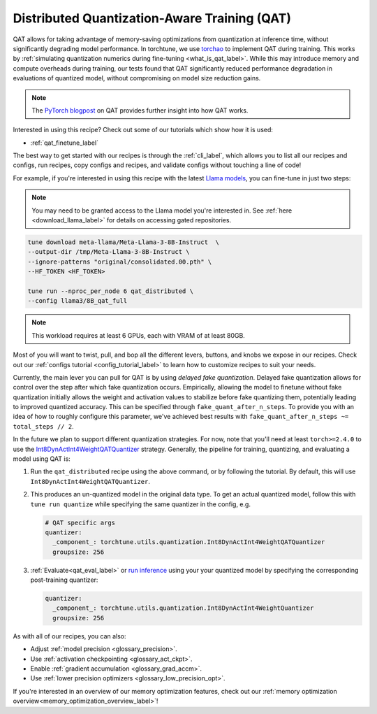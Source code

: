 .. _qat_distributed_recipe_label:

=============================================
Distributed Quantization-Aware Training (QAT)
=============================================

QAT allows for taking advantage of memory-saving optimizations from quantization at inference time, without significantly
degrading model performance. In torchtune, we use `torchao <https://github.com/pytorch/ao>`_ to implement QAT during training.
This works by :ref:`simulating quantization numerics during fine-tuning <what_is_qat_label>`. While this may introduce memory and
compute overheads during training, our tests found that QAT significantly reduced performance degradation in evaluations of
quantized model, without compromising on model size reduction gains.

.. note::

  The `PyTorch blogpost <https://pytorch.org/blog/quantization-aware-training/>`_ on QAT provides further insight into how QAT works.


Interested in using this recipe? Check out some of our tutorials which show how it is used:

* :ref:`qat_finetune_label`

The best way to get started with our recipes is through the :ref:`cli_label`, which allows you to
list all our recipes and configs, run recipes, copy configs and recipes, and validate configs
without touching a line of code!

For example, if you're interested in using this recipe with the latest `Llama models <https://llama.meta.com/>`_, you can fine-tune
in just two steps:

.. note::

    You may need to be granted access to the Llama model you're interested in. See
    :ref:`here <download_llama_label>` for details on accessing gated repositories.


.. code-block:: bash

    tune download meta-llama/Meta-Llama-3-8B-Instruct  \
    --output-dir /tmp/Meta-Llama-3-8B-Instruct \
    --ignore-patterns "original/consolidated.00.pth" \
    --HF_TOKEN <HF_TOKEN>

    tune run --nproc_per_node 6 qat_distributed \
    --config llama3/8B_qat_full

.. note::
  This workload requires at least 6 GPUs, each with VRAM of at least 80GB.


Most of you will want to twist, pull, and bop all the different levers, buttons, and knobs we expose in our recipes. Check out our
:ref:`configs tutorial <config_tutorial_label>` to learn how to customize recipes to suit your needs.

Currently, the main lever you can pull for QAT is by using *delayed fake quantization*.
Delayed fake quantization allows for control over the step after which fake quantization occurs.
Empirically, allowing the model to finetune without fake quantization initially allows the
weight and activation values to stabilize before fake quantizing them, potentially leading
to improved quantized accuracy. This can be specified through ``fake_quant_after_n_steps``. To
provide you with an idea of how to roughly configure this parameter, we've achieved best results with
``fake_quant_after_n_steps ~= total_steps // 2``.

In the future we plan to support different quantization strategies. For now, note that you'll need at least
``torch>=2.4.0`` to use the `Int8DynActInt4WeightQATQuantizer <https://github.com/pytorch/ao/blob/08024c686fdd3f3dc2817094f817f54be7d3c4ac/torchao/quantization/prototype/qat/api.py#L35>`_
strategy. Generally, the pipeline for training, quantizing, and evaluating a model using QAT is:

#. Run the ``qat_distributed`` recipe using the above command, or by following the tutorial. By default, this will use ``Int8DynActInt4WeightQATQuantizer``.
#. This produces an un-quantized model in the original data type. To get an actual quantized model, follow this with
   ``tune run quantize`` while specifying the same quantizer in the config, e.g.

   .. code-block:: yaml

     # QAT specific args
     quantizer:
       _component_: torchtune.utils.quantization.Int8DynActInt4WeightQATQuantizer
       groupsize: 256

#. :ref:`Evaluate<qat_eval_label>` or `run inference <https://github.com/pytorch/torchtune/blob/main/recipes/quantization.md#generate>`_
   using your your quantized model by specifying the corresponding post-training quantizer:

   .. code-block:: yaml

     quantizer:
       _component_: torchtune.utils.quantization.Int8DynActInt4WeightQuantizer
       groupsize: 256

As with all of our recipes, you can also:

* Adjust :ref:`model precision <glossary_precision>`.
* Use :ref:`activation checkpointing <glossary_act_ckpt>`.
* Enable :ref:`gradient accumulation <glossary_grad_accm>`.
* Use :ref:`lower precision optimizers <glossary_low_precision_opt>`.


If you're interested in an overview of our memory optimization features, check out our  :ref:`memory optimization overview<memory_optimization_overview_label>`!
